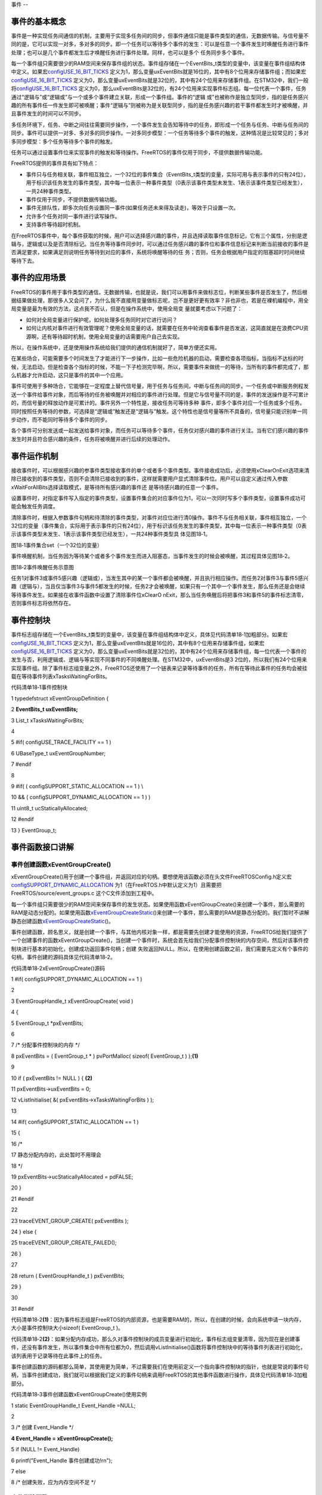 .. vim: syntax=rst

事件
--

事件的基本概念
~~~~~~~

事件是一种实现任务间通信的机制，主要用于实现多任务间的同步，但事件通信只能是事件类型的通信，无数据传输。与信号量不同的是，它可以实现一对多，多对多的同步。即一个任务可以等待多个事件的发生：可以是任意一个事件发生时唤醒任务进行事件处理；也可以是几个事件都发生后才唤醒任务进行事件处理。同样，也可以是多个
任务同步多个事件。

每一个事件组只需要很少的RAM空间来保存事件组的状态。事件组存储在一个EventBits_t类型的变量中，该变量在事件组结构体中定义。如果宏\ `configUSE_16_BIT_TICKS
<http://www.freertos.org/a00110.html#configUSE_16_BIT_TICKS>`__ 定义为1，那么变量uxEventBits就是16位的，其中有8个位用来存储事件组；而如果宏\ `configUSE_16_BIT_TICKS
<http://www.freertos.org/a00110.html#configUSE_16_BIT_TICKS>`__ 定义为0，那么变量uxEventBits就是32位的，其中有24个位用来存储事件组。在STM32中，我们一般将\ `configUSE_16_BIT_TICKS <http
://www.freertos.org/a00110.html#configUSE_16_BIT_TICKS>`__ 定义为0，那么uxEventBits是32位的，有24个位用来实现事件标志组。每一位代表一个事件，任务通过“逻辑与”或“逻辑或”与一个或多个事件建立关联，形成一个事件组。事件的“逻辑
或”也被称作是独立型同步，指的是任务感兴趣的所有事件任一件发生即可被唤醒；事件“逻辑与”则被称为是关联型同步，指的是任务感兴趣的若干事件都发生时才被唤醒，并且事件发生的时间可以不同步。

多任务环境下，任务、中断之间往往需要同步操作，一个事件发生会告知等待中的任务，即形成一个任务与任务、中断与任务间的同步。事件可以提供一对多、多对多的同步操作。一对多同步模型：一个任务等待多个事件的触发，这种情况是比较常见的；多对多同步模型：多个任务等待多个事件的触发。

任务可以通过设置事件位来实现事件的触发和等待操作。FreeRTOS的事件仅用于同步，不提供数据传输功能。

FreeRTOS提供的事件具有如下特点：

-  事件只与任务相关联，事件相互独立，一个32位的事件集合（EventBits_t类型的变量，实际可用与表示事件的只有24位），用于标识该任务发生的事件类型，其中每一位表示一种事件类型（0表示该事件类型未发生、1表示该事件类型已经发生），一共24种事件类型。

-  事件仅用于同步，不提供数据传输功能。

-  事件无排队性，即多次向任务设置同一事件(如果任务还未来得及读走)，等效于只设置一次。

-  允许多个任务对同一事件进行读写操作。

-  支持事件等待超时机制。

在FreeRTOS事件中，每个事件获取的时候，用户可以选择感兴趣的事件，并且选择读取事件信息标记，它有三个属性，分别是逻辑与，逻辑或以及是否清除标记。当任务等待事件同步时，可以通过任务感兴趣的事件位和事件信息标记来判断当前接收的事件是否满足要求，如果满足则说明任务等待到对应的事件，系统将唤醒等待的任
务；否则，任务会根据用户指定的阻塞超时时间继续等待下去。

事件的应用场景
~~~~~~~

FreeRTOS的事件用于事件类型的通信，无数据传输，也就是说，我们可以用事件来做标志位，判断某些事件是否发生了，然后根据结果做处理，那很多人又会问了，为什么我不直接用变量做标志呢，岂不是更好更有效率？非也非也，若是在裸机编程中，用全局变量是最为有效的方法，这点我不否认，但是在操作系统中，使用全局变
量就要考虑以下问题了：

-  如何对全局变量进行保护呢，如何处理多任务同时对它进行访问？

-  如何让内核对事件进行有效管理呢？使用全局变量的话，就需要在任务中轮询查看事件是否发送，这简直就是在浪费CPU资源啊，还有等待超时机制，使用全局变量的话需要用户自己去实现。

所以，在操作系统中，还是使用操作系统给我们提供的通信机制就好了，简单方便还实用。

在某些场合，可能需要多个时间发生了才能进行下一步操作，比如一些危险机器的启动，需要检查各项指标，当指标不达标的时候，无法启动，但是检查各个指标的时候，不能一下子检测完毕啊，所以，需要事件来做统一的等待，当所有的事件都完成了，那么机器才允许启动，这只是事件的其中一个应用。

事件可使用于多种场合，它能够在一定程度上替代信号量，用于任务与任务间，中断与任务间的同步。一个任务或中断服务例程发送一个事件给事件对象，而后等待的任务被唤醒并对相应的事件进行处理。但是它与信号量不同的是，事件的发送操作是不可累计的，而信号量的释放动作是可累计的。事件另外一个特性是，接收任务可等待多种
事件，即多个事件对应一个任务或多个任务。同时按照任务等待的参数，可选择是“逻辑或”触发还是“逻辑与”触发。这个特性也是信号量等所不具备的，信号量只能识别单一同步动作，而不能同时等待多个事件的同步。

各个事件可分别发送或一起发送给事件对象，而任务可以等待多个事件，任务仅对感兴趣的事件进行关注。当有它们感兴趣的事件发生时并且符合感兴趣的条件，任务将被唤醒并进行后续的处理动作。

事件运作机制
~~~~~~

接收事件时，可以根据感兴趣的参事件类型接收事件的单个或者多个事件类型。事件接收成功后，必须使用xClearOnExit选项来清除已接收到的事件类型，否则不会清除已接收到的事件，这样就需要用户显式清除事件位。用户可以自定义通过传入参数xWaitForAllBits选择读取模式，是等待所有感兴趣的事件还
是等待感兴趣的任意一个事件。

设置事件时，对指定事件写入指定的事件类型，设置事件集合的对应事件位为1，可以一次同时写多个事件类型，设置事件成功可能会触发任务调度。

清除事件时，根据入参数事件句柄和待清除的事件类型，对事件对应位进行清0操作。事件不与任务相关联，事件相互独立，一个32位的变量（事件集合，实际用于表示事件的只有24位），用于标识该任务发生的事件类型，其中每一位表示一种事件类型（0表示该事件类型未发生、1表示该事件类型已经发生），一共24种事件类型具
体见图18‑1。

|event002|

图18‑1事件集合set（一个32位的变量）

事件唤醒机制，当任务因为等待某个或者多个事件发生而进入阻塞态，当事件发生的时候会被唤醒，其过程具体见图18‑2。

|event003|

图18‑2事件唤醒任务示意图

任务1对事件3或事件5感兴趣（逻辑或），当发生其中的某一个事件都会被唤醒，并且执行相应操作。而任务2对事件3与事件5感兴趣（逻辑与），当且仅当事件3与事件5都发生的时候，任务2才会被唤醒，如果只有一个其中一个事件发生，那么任务还是会继续等待事件发生。如果接在收事件函数中设置了清除事件位xClearO
nExit，那么当任务唤醒后将把事件3和事件5的事件标志清零，否则事件标志将依然存在。

事件控制块
~~~~~

事件标志组存储在一个EventBits_t类型的变量中，该变量在事件组结构体中定义，具体见代码清单18‑1加粗部分。如果宏\ `configUSE_16_BIT_TICKS
<http://www.freertos.org/a00110.html#configUSE_16_BIT_TICKS>`__ 定义为1，那么变量uxEventBits就是16位的，其中有8个位用来存储事件组，如果宏\ `configUSE_16_BIT_TICKS <http://www.free
rtos.org/a00110.html#configUSE_16_BIT_TICKS>`__ 定义为0，那么变量uxEventBits就是32位的，其中有24个位用来存储事件组，每一位代表一个事件的发生与否，利用逻辑或、逻辑与等实现不同事件的不同唤醒处理。在STM32中，uxEventBits是3
2位的，所以我们有24个位用来实现事件组。除了事件标志组变量之外，FreeRTOS还使用了一个链表来记录等待事件的任务，所有在等待此事件的任务均会被挂载在等待事件列表xTasksWaitingForBits。

代码清单18‑1事件控制块

1 typedefstruct xEventGroupDefinition {

2 **EventBits_t uxEventBits;**

3 List_t xTasksWaitingForBits;

4

5 #if( configUSE_TRACE_FACILITY == 1 )

6 UBaseType_t uxEventGroupNumber;

7 #endif

8

9 #if( ( configSUPPORT_STATIC_ALLOCATION == 1 ) \\

10 && ( configSUPPORT_DYNAMIC_ALLOCATION == 1 ) )

11 uint8_t ucStaticallyAllocated;

12 #endif

13 } EventGroup_t;

事件函数接口讲解
~~~~~~~~

事件创建函数xEventGroupCreate()
^^^^^^^^^^^^^^^^^^^^^^^^^

xEventGroupCreate()用于创建一个事件组，并返回对应的句柄。要想使用该函数必须在头文件FreeRTOSConfig.h定义宏\ `configSUPPORT_DYNAMIC_ALLOCATION
<http://www.freertos.org/a00110.html#configSUPPORT_DYNAMIC_ALLOCATION>`__ 为1（在FreeRTOS.h中默认定义为1）且需要把FreeRTOS/source/event_groups.c 这个C文件添加到工程中。

每一个事件组只需要很少的RAM空间来保存事件的发生状态。如果使用函数xEventGroupCreate()来创建一个事件，那么需要的RAM是动态分配的。如果使用函数\ `xEventGroupCreateStatic
<http://www.freertos.org/xEventGroupCreateStatic.html>`__\ ()来创建一个事件，那么需要的RAM是静态分配的。我们暂时不讲解静态创建函数\ `xEventGroupCreateStatic
<http://www.freertos.org/xEventGroupCreateStatic.html>`__\ ()。

事件创建函数，顾名思义，就是创建一个事件，与其他内核对象一样，都是需要先创建才能使用的资源，FreeRTOS给我们提供了一个创建事件的函数xEventGroupCreate()，当创建一个事件时，系统会首先给我们分配事件控制块的内存空间，然后对该事件控制块进行基本的初始化，创建成功返回事件句柄；创建
失败返回NULL。所以，在使用创建函数之前，我们需要先定义有个事件的句柄，事件创建的源码具体见代码清单18‑2。

代码清单18‑2xEventGroupCreate()源码

1 #if( configSUPPORT_DYNAMIC_ALLOCATION == 1 )

2

3 EventGroupHandle_t xEventGroupCreate( void )

4 {

5 EventGroup_t \*pxEventBits;

6

7 /\* 分配事件控制块的内存 \*/

8 pxEventBits = ( EventGroup_t \* ) pvPortMalloc( sizeof( EventGroup_t ) );\ **(1)**

9

10 if ( pxEventBits != NULL ) { **(2)**

11 pxEventBits->uxEventBits = 0;

12 vListInitialise( &( pxEventBits->xTasksWaitingForBits ) );

13

14 #if( configSUPPORT_STATIC_ALLOCATION == 1 )

15 {

16 /\*

17 静态分配内存的，此处暂时不用理会

18 \*/

19 pxEventBits->ucStaticallyAllocated = pdFALSE;

20 }

21 #endif

22

23 traceEVENT_GROUP_CREATE( pxEventBits );

24 } else {

25 traceEVENT_GROUP_CREATE_FAILED();

26 }

27

28 return ( EventGroupHandle_t ) pxEventBits;

29 }

30

31 #endif

代码清单18‑2\ **(1)**\ ：因为事件标志组是FreeRTOS的内部资源，也是需要RAM的，所以，在创建的时候，会向系统申请一块内存，大小是事件控制块大小sizeof( EventGroup_t )。

代码清单18‑2\ **(2)**\
：如果分配内存成功，那么久对事件控制块的成员变量进行初始化，事件标志组变量清零，因为现在是创建事件，还没有事件发生，所以事件集合中所有位都为0，然后调用vListInitialise()函数将事件控制块中的等待事件列表进行初始化，该列表用于记录等待在此事件上的任务。

事件创建函数的源码都那么简单，其使用更为简单，不过需要我们在使用前定义一个指向事件控制块的指针，也就是常说的事件句柄，当事件创建成功，我们就可以根据我们定义的事件句柄来调用FreeRTOS的其他事件函数进行操作，具体见代码清单18‑3加粗部分。

代码清单18‑3事件创建函数xEventGroupCreate()使用实例

1 static EventGroupHandle_t Event_Handle =NULL;

2

3 /\* 创建 Event_Handle \*/

**4 Event_Handle = xEventGroupCreate();**

5 if (NULL != Event_Handle)

6 printf("Event_Handle 事件创建成功!\r\n");

7 else

8 /\* 创建失败，应为内存空间不足 \*/

事件删除函数vEventGroupDelete()
^^^^^^^^^^^^^^^^^^^^^^^^^

在很多场合，某些事件只用一次的，就好比在事件应用场景说的危险机器的启动，假如各项指标都达到了，并且机器启动成功了，那这个事件之后可能就没用了，那就可以进行销毁了。想要删除事件怎么办？FreeRTOS给我们提供了一个删除事件的函数——vEventGroupDelete()，使用它就能将事件进行删除了。
当系统不再使用事件对象时，可以通过删除事件对象控制块来释放系统资源，具体见代码清单18‑4。

代码清单18‑4vEventGroupDelete()源码

1 /*-----------------------------------------------------------*/

2 void vEventGroupDelete( EventGroupHandle_t xEventGroup )

3 {

4 EventGroup_t \*pxEventBits = ( EventGroup_t \* ) xEventGroup;

5 const List_t \*pxTasksWaitingForBits = &( pxEventBits->xTasksWaitingForBits );

6

7 vTaskSuspendAll(); **(1)**

8 {

9 traceEVENT_GROUP_DELETE( xEventGroup );

10 while(listCURRENT_LIST_LENGTH( pxTasksWaitingForBits )>(UBaseType_t )0)\ **(2)**

11 {

12 /\* 如果有任务阻塞在这个事件上，那么就要把事件从等待事件列表中移除 \*/

13 configASSERT( pxTasksWaitingForBits->xListEnd.pxNext

14 != ( ListItem_t \* ) &( pxTasksWaitingForBits->xListEnd ) );

15

16 ( void ) xTaskRemoveFromUnorderedEventList(

17 pxTasksWaitingForBits->xListEnd.pxNext,

18 eventUNBLOCKED_DUE_TO_BIT_SET ); **(3)**

19 }

20 #if( ( configSUPPORT_DYNAMIC_ALLOCATION == 1 ) \\

21 && ( configSUPPORT_STATIC_ALLOCATION == 0 ) )

22 {

23 /\* 释放事件的内存*/

24 vPortFree( pxEventBits ); **(4)**

25 }

26

27 /\* 已删除静态创建释放内存部分代码 \*/

28

29 #endif

30 }

31 ( void ) xTaskResumeAll(); **(5)**

32 }

33 /*-----------------------------------------------------------*/

代码清单18‑4\ **(1)**\ ：挂起调度器，因为接下来的操作不知道需要多长的时间，并且在删除的时候，不希望其他任务来操作这个事件标志组，所以暂时把调度器挂起，让当前任务占有CPU。

代码清单18‑4\ **(2)**\ ：当有任务被阻塞在事件等待列表中的时候，我们就要把任务恢复过来，否则删除了事件的话，就无法对事件进行读写操作，那这些任务可能永远等不到事件（因为任务有可能是一直在等待事件发生的），使用while循环保证所有的任务都会被恢复。

代码清单18‑4\ **(3)**\ ：调用xTaskRemoveFromUnorderedEventList()函数将任务从等待事件列表中移除，然后添加到就绪列表中，参与任务调度，当然，因为挂起了调度器，所以在这段时间里，即使是优先级更高的任务被添加到就绪列表，系统也不会进行任务调度，所以也就不会
影响当前任务删除事件的操作，这也是为什么需要挂起调度器的原因。但是，使用事件删除函数vEventGroupDelete()的时候需要注意，尽量在没有任务阻塞在这个事件的时候进行删除，否则任务无法等到正确的事件，因为删除之后，所有被恢复的任务都只能获得事件的值为0。

代码清单18‑4\ **(4)**\ ：释放事件的内存，因为在创建事件的时候申请了内存的，在不使用事件的时候就把内核还给系统。

代码清单18‑4\ **(5)**\ ：恢复调度器，之前的操作是恢复了任务，现在恢复调度器，那么处于就绪态的最高优先级任务将被运行。

vEventGroupDelete()用于删除由函数\ `xEventGroupCreate() <http://www.freertos.org/xEventGroupCreate.html>`__\
创建的事件组，只有被创建成功的事件才能被删除，但是需要注意的是该函数不允许在中断里面使用。当事件组被删除之后，阻塞在该事件组上的任务都会被解锁，并向等待事件的任务返回事件组的值为0，其使用是非常简单的，具体见代码清单18‑5加粗部分。

代码清单18‑5vEventGroupDelete函数使用实例

1 static EventGroupHandle_t Event_Handle =NULL;

2

3 /\* 创建 Event_Handle \*/

4 Event_Handle = xEventGroupCreate();

5 if (NULL != Event_Handle)

6 {

7 printf("Event_Handle 事件创建成功!\r\n");

8

**9 /\* 创建成功，可以删除 \*/**

**10 xEventGroupCreate(Event_Handle);**

11 } else

12 /\* 创建失败，应为内存空间不足 \*/

事件组置位函数xEventGroupSetBits()（任务）
^^^^^^^^^^^^^^^^^^^^^^^^^^^^^^^

xEventGroupSetBits()用于置位事件组中指定的位，当位被置位之后，阻塞在该位上的任务将会被解锁。使用该函数接口时，通过参数指定的事件标志来设定事件的标志位，然后遍历等待在事件对象上的事件等待列表，判断是否有任务的事件激活要求与当前事件对象标志值匹配，如果有，则唤醒该任务。简单来说，就
是设置我们自己定义的事件标志位为1，并且看看有没有任务在等待这个事件，有的话就唤醒它。

注意的是该函数不允许在中断中使用，xEventGroupSetBits()的具体说明见表18‑1，源码具体见代码清单18‑6。

表18‑1xEventGroupSetBits()函数说明

.. list-table::
   :widths: 33 33 33
   :header-rows: 0


   * - **函数原型** | Ev
     - ntBits_t              | xEventGroupSetBits( EventGroupHandle_t xEventGroup,  const EventBits_t uxBitsToSet );
     - |

   * - **功能**     |
     - 位事件组中指定的位。   |
     - |

   * - **参数**     |
     - EventGroup              |
     - 件句柄。               |

   * -
     - uxBitsToSet
     - 指定事件中的事           | 件标志位。如设置uxBitsTo | Set为0x08则只置位位3，如 | 果设置uxBitsToSet为0x09  | 则位3和位0都需要被置位。 |

   * - **返回值**   | 返
     - 调用xEventGroupSe    | tBits() 时事件组中的值。 |
     - |


代码清单18‑6 xEventGroupSetBits()源码

1 /*-----------------------------------------------------------*/

2 EventBits_t xEventGroupSetBits( EventGroupHandle_t xEventGroup,

3 const EventBits_t uxBitsToSet )

4 {

5 ListItem_t \*pxListItem, \*pxNext;

6 ListItem_t const \*pxListEnd;

7 List_t \*pxList;

8 EventBits_t uxBitsToClear = 0, uxBitsWaitedFor, uxControlBits;

9 EventGroup_t \*pxEventBits = ( EventGroup_t \* ) xEventGroup;

10 BaseType_t xMatchFound = pdFALSE;

11

12 /\* 断言，判断事件是否有效 \*/

13 configASSERT( xEventGroup );

14 /\* 断言，判断要设置的事件标志位是否有效 \*/

15 configASSERT((uxBitsToSet&eventEVENT_BITS_CONTROL_BYTES ) == 0 );\ **(1)**

16

17 pxList = &( pxEventBits->xTasksWaitingForBits );

18 pxListEnd = listGET_END_MARKER( pxList );

19

20 vTaskSuspendAll(); **(2)**

21 {

22 traceEVENT_GROUP_SET_BITS( xEventGroup, uxBitsToSet );

23

24 pxListItem = listGET_HEAD_ENTRY( pxList );

25

26 /\* 设置事件标志位.
\*/

27 pxEventBits->uxEventBits \|= uxBitsToSet; **(3)**

28

29 /\* 设置这个事件标志位可能是某个任务在等待的事件

30 就遍历等待事件列表中的任务 \*/

31 while ( pxListItem != pxListEnd ) { **(4)**

32 pxNext = listGET_NEXT( pxListItem );

33 uxBitsWaitedFor = listGET_LIST_ITEM_VALUE( pxListItem );

34 xMatchFound = pdFALSE;

35

36 /\* 获取要等待事件的标记信息，是逻辑与还是逻辑或 \*/

37 uxControlBits = uxBitsWaitedFor & eventEVENT_BITS_CONTROL_BYTES;\ **(5)**

38 uxBitsWaitedFor &= ~eventEVENT_BITS_CONTROL_BYTES; **(6)**

39

40 /\* 如果只需要有一个事件标志位满足即可 \*/

41 if ((uxControlBits & eventWAIT_FOR_ALL_BITS ) == ( EventBits_t )0) {**(7)**

42 /\* 判断要等待的事件是否发生了 \*/

43 if ( ( uxBitsWaitedFor & pxEventBits->uxEventBits )

44 != ( EventBits_t ) 0 ) {

45 xMatchFound = pdTRUE; **(8)**

46 } else {

47 mtCOVERAGE_TEST_MARKER();

48 }

49 }

50 /\* 否则就要所有事件都发生的时候才能解除阻塞 \*/

51 else if ( ( uxBitsWaitedFor & pxEventBits->uxEventBits )

52 == uxBitsWaitedFor ) { **(9)**

53 /\* 所有事件都发生了 \*/

54 xMatchFound = pdTRUE;

55 } else { **(10)**

56 /\* Need all bits to be set, but not all the bits were set.
\*/

57 }

58

59 if ( xMatchFound != pdFALSE ) { **(11)**

60 /\* 找到了，然后看下是否需要清除标志位

61 如果需要，就记录下需要清除的标志位，等遍历完队列之后统一处理 \*/

62 if ( ( uxControlBits & eventCLEAR_EVENTS_ON_EXIT_BIT )

63 != ( EventBits_t ) 0 ) {

64 uxBitsToClear \|= uxBitsWaitedFor; **(12)**

65 } else {

66 mtCOVERAGE_TEST_MARKER();

67 }

68

69 /\* 将满足事件条件的任务从等待列表中移除，并且添加到就绪列表中 \*/

70 ( void ) xTaskRemoveFromUnorderedEventList( pxListItem,

71 pxEventBits->uxEventBits \| eventUNBLOCKED_DUE_TO_BIT_SET );\ **(13)**

72 }

73

74 /\* 循环遍历事件等待列表，可能不止一个任务在等待这个事件 \*/

75 pxListItem = pxNext; **(14)**

76 }

77

78 /\* 遍历完毕，清除事件标志位 \*/

79 pxEventBits->uxEventBits &= ~uxBitsToClear; **(15)**

80 }

81 ( void ) xTaskResumeAll(); **(16)**

82

83 return pxEventBits->uxEventBits; **(17)**

84 }

85 /*-----------------------------------------------------------*/

代码清单18‑6\ **(1)**\ ：断言，判断要设置的事件标志位是否有效，因为一个32位的事件标志组变量只有24位是用于设置事件的，而16位的事件标志组变量只有8位用于设置事件，高8位不允许设置事件，有其他用途，具体见代码清单18‑7

代码清单18‑7事件标志组高8位的用途

1 #if configUSE_16_BIT_TICKS == 1

2 #define eventCLEAR_EVENTS_ON_EXIT_BIT 0x0100U

3 #define eventUNBLOCKED_DUE_TO_BIT_SET 0x0200U

4 #define eventWAIT_FOR_ALL_BITS 0x0400U

5 #define eventEVENT_BITS_CONTROL_BYTES 0xff00U

6 #else

7 #define eventCLEAR_EVENTS_ON_EXIT_BIT 0x01000000UL

8 #define eventUNBLOCKED_DUE_TO_BIT_SET 0x02000000UL

9 #define eventWAIT_FOR_ALL_BITS 0x04000000UL

10 #define eventEVENT_BITS_CONTROL_BYTES 0xff000000UL

11 #endif

代码清单18‑6\ **(2)**\ ：挂起调度器，因为接下来的操作不知道需要多长的时间，因为需要遍历等待事件列表，并且有可能不止一个任务在等待事件，所以在满足任务等待的事件时候，任务允许被恢复，但是不允许运行，只有遍历完成的时候，任务才能被系统调度，在遍历期间，系统也不希望其他任务来操作这个事件标
志组，所以暂时把调度器挂起，让当前任务占有CPU。

代码清单18‑6\ **(3)**\ ：根据用户指定的uxBitsToSet设置事件标志位。

代码清单18‑6\ **(4)**\ ：设置这个事件标志位可能是某个任务在等待的事件，就需要遍历等待事件列表中的任务，看看这个事件是否与任务等待的事件匹配。

代码清单18‑6\ **(5)**\ ：获取要等待事件的标记信息，是逻辑与还是逻辑或。

代码清单18‑6\ **(6)**\ ：再获取任务的等待事件是什么。

代码清单18‑6\ **(7)**\ ：如果只需要有任意一个事件标志位满足唤醒任务（也是我们常说的“逻辑或”），那么还需要看看是否有这个事件发生了。

代码清单18‑6\ **(8)**\ ：判断要等待的事件是否发生了，发生了就需要把任务恢复，在这里记录一下要恢复的任务。

代码清单18‑6\ **(9)**\ ：如果任务等待的事件都要发生的时候（也是我们常说的“逻辑与”），就需要就要所有判断事件标志组中的事件是否都发生，如果是的话任务才能从阻塞中恢复，同样也需要标记一下要恢复的任务。

代码清单18‑6\ **(10)**\ ：这里是FreeRTOS暂时不用的，暂时不用理会。

代码清单18‑6\ **(11)**\ ：找到能恢复的任务，然后看下是否需要清除标志位，如果需要，就记录下需要清除的标志位，等遍历完队列之后统一处理，注意了，在一找到的时候不能清除，因为后面有可能一样有任务等着这个事件，只能在遍历任务完成之后才能清除事件标志位。

代码清单18‑6\ **(12)**\ ：运用或运算，标记一下要清除的事件标志位是哪些。

代码清单18‑6\ **(13)**\ ：将满足事件条件的任务从等待列表中移除，并且添加到就绪列表中。

代码清单18‑6\ **(14)**\ ：循环遍历事件等待列表，可能不止一个任务在等待这个事件。

代码清单18‑6\ **(15)**\ ：遍历完毕，清除事件标志位。

代码清单18‑6\ **(16)**\ ：恢复调度器，之前的操作是恢复了任务，现在恢复调度器，那么处于就绪态的最高优先级任务将被运行。

代码清单18‑6\ **(17)**\ ：返回用户设置的事件标志位值。

xEventGroupSetBits()的运用很简单，举个例子，比如我们要记录一个事件的发生，这个事件在事件组的位置是bit0，当它还未发生的时候，那么事件组bit0的值也是0，当它发生的时候，我们往事件集合bit0中写入这个事件，也就是0x01，那这就表示事件已经发生了，为了便于理解，一般操作我们
都是用宏定义来实现#define EVENT (0x01 << x)，“<< x”表示写入事件集合的bit x ，在使用该函数之前必须先创建事件，具体见代码清单18‑8加粗部分。

代码清单18‑8xEventGroupSetBits()函数使用实例

**1 #define KEY1_EVENT (0x01 << 0)//设置事件掩码的位0**

**2 #define KEY2_EVENT (0x01 << 1)//设置事件掩码的位1**

3

4 static EventGroupHandle_t Event_Handle =NULL;

5

**6 /\* 创建 Event_Handle \*/**

**7 Event_Handle = xEventGroupCreate();**

8 if (NULL != Event_Handle)

9 printf("Event_Handle 事件创建成功!\r\n");

10

11 static void KEY_Task(void\* parameter)

12 {

13 /\* 任务都是一个无限循环，不能返回 \*/

14 while (1) {

15 //如果KEY1被按下

16 if ( Key_Scan(KEY1_GPIO_PORT,KEY1_GPIO_PIN) == KEY_ON ) {

17 printf ( "KEY1被按下\n" );

18 /\* 触发一个事件1 \*/

**19 xEventGroupSetBits(Event_Handle,KEY1_EVENT);**

20 }

21

22 //如果KEY2被按下

23 if ( Key_Scan(KEY2_GPIO_PORT,KEY2_GPIO_PIN) == KEY_ON ) {

24 printf ( "KEY2被按下\n" );

25 /\* 触发一个事件2 \*/

**26 xEventGroupSetBits(Event_Handle,KEY2_EVENT);**

27 }

28 vTaskDelay(20); //每20ms扫描一次

29 }

30 }

事件组置位函数xEventGroupSetBitsFromISR()（中断）
^^^^^^^^^^^^^^^^^^^^^^^^^^^^^^^^^^^^^^

xEventGroupSetBitsFromISR()是xEventGroupSetBits()的中断版本，用于置位事件组中指定的位。置位事件组中的标志位是一个不确定的操作，因为阻塞在事件组的标志位上的任务的个数是不确定的。FreeRTOS是不允许不确定的操作在中断和临界段中发生的，所以xEvent
GroupSetBitsFromISR()给FreeRTOS的守护任务发送一个消息，让置位事件组的操作在守护任务里面完成，守护任务是基于调度锁而非临界段的机制来实现的。

需要注意的地方：正如上文提到的那样，在中断中事件标志的置位是在守护任务（也叫软件定时器服务任务）中完成的。因此FreeRTOS的守护任务与其他任务一样，都是系统调度器根据其优先级进行任务调度的，但守护任务的优先级必须比任何任务的优先级都要高，保证在需要的时候能立即切换任务从而达到快速处理的目的，因为
这是在中断中让事件标志位置位，其优先级由FreeRTOSConfig.h中的宏\ `configTIMER_TASK_PRIORITY <http://www.freertos.org/Configuring-a-real-time-RTOS-application-to-use-software-
timers.html>`__ 来定义。

其实xEventGroupSetBitsFromISR()函数真正调用的也是xEventGroupSetBits()函数，只不过是在守护任务中进行调用的，所以它实际上执行的上下文环境依旧是在任务中。

要想使用该函数，必须把configUSE_TIMERS 和 INCLUDE_xTimerPendFunctionCall 这些宏在FreeRTOSConfig.h中都定义为1，并且把FreeRTOS/source/event_groups.c 这个C文件添加到工程中编译。

xEventGroupSetBitsFromISR()函数的具体说明见表18‑2，其使用实例见代码清单18‑9加粗部分。

表18‑2xEventGroupSetBitsFromISR()函数说明

.. list-table::
   :widths: 33 33 33
   :header-rows: 0


   * - **函数原型** | Ba
     - eType_t               | xEventGroupSetBitsFr omISR(EventGroupHandle_t xEventGroup,  const EventBits_t uxBitsToSet,  BaseType_t \*pxH
       igherPriorityTaskWoken);
     - |

   * - **功能**     |
     - 位事件组中指定         | 的位，在中断函数中使用。 |
     - |

   * - **参数**     |
     - EventGroup              |
     - 件句柄。               |

   * -
     - uxBitsToSet
     - 指定事件组中的哪些位     | 需要置位。如设置uxBitsTo | Set为0x08则只置位位3，如 | 果设置uxBitsToSet为0x09  | 则位3和位0都需要被置位。 |

   * -
     - p xHigherPriorityTaskWoken
     - pxHigherPriorityTaskW oken在使用之前必须初始化 | 成pdFALSE。调用xEventGro | upSetBitsFromISR()会给守 | 护任务发送一个消息，如果 | 守护任务的优先级高于当前 | 被中断的任务的优先级的话 | （一般情况下都需要将守护 |
       任务的优先级设置为所有任 | 务中最高优先级），pxHig  | herPriorityTaskWoken会被 | 置为pdTRUE，然后在中断退 | 出前执行一次上下文切换。 |

   * - **返回值**   | 消
     - 成功发送给守护任     | 务之后则返回pdTRUE，否则 | 返回pdFAIL。如果定时器服 | 务队列满了将返回pdFAIL。 |
     - |
           |
           |
           |


代码清单18‑9xEventGroupSetBitsFromISR()函数使用实例

1 #define BIT_0 ( 1 << 0 )

2 #define BIT_4 ( 1 << 4 )

3

4 /\* 假定事件组已经被创建 \*/

5 EventGroupHandle_t xEventGroup;

6

7 /\* 中断ISR \*/

8 void anInterruptHandler( void )

9 {

10 BaseType_t xHigherPriorityTaskWoken, xResult;

11

**12 /\* xHigherPriorityTaskWoken在使用之前必须先初始化为pdFALSE \*/**

**13 xHigherPriorityTaskWoken = pdFALSE;**

**14**

**15 /\* 置位事件组xEventGroup的的Bit0 和Bit4 \*/**

**16 xResult = xEventGroupSetBitsFromISR(**

**17 xEventGroup,**

**18 BIT_0 \| BIT_4,**

**19 &xHigherPriorityTaskWoken );**

20

21 /\* 信息是否发送成功 \*/

22 if ( xResult != pdFAIL ) {

23 /\* 如果xHigherPriorityTaskWoken 的值为 pdTRUE

24 则进行一次上下文切换*/

**25 portYIELD_FROM_ISR( xHigherPriorityTaskWoken );**

26 }

27 }

等待事件函数xEventGroupWaitBits()
^^^^^^^^^^^^^^^^^^^^^^^^^^^

既然标记了事件的发生，那么我怎么知道他到底有没有发生，这也是需要一个函数来获取事件是否已经发生，FreeRTOS提供了一个等待指定事件的函数——xEventGroupWaitBits()，通过这个函数，任务可以知道事件标志组中的哪些位，有什么事件发生了，然后通过“逻辑与”、“逻辑或”等操作对感兴趣的
事件进行获取，并且这个函数实现了等待超时机制，当且仅当任务等待的事件发生时，任务才能获取到事件信息。在这段时间中，如果事件一直没发生，该任务将保持阻塞状态以等待事件发生。当其他任务或中断服务程序往其等待的事件设置对应的标志位，该任务将自动由阻塞态转为就绪态。当任务等待的时间超过了指定的阻塞时间，即使
事件还未发生，任务也会自动从阻塞态转移为就绪态。这样子很有效的体现了操作系统的实时性，如果事件正确获取（等待到）则返回对应的事件标志位，由用户判断再做处理，因为在事件超时的时候也会返回一个不能确定的事件值，所以需要判断任务所等待的事件是否真的发生。

EventGroupWaitBits()用于获取事件组中的一个或多个事件发生标志，当要读取的事件标志位没有被置位时任务将进入阻塞等待状态。要想使用该函数必须把FreeRTOS/source/event_groups.c 这个C文件添加到工程中。xEventGroupWaitBits()的具体说明见表
18‑3，源码具体见代码清单18‑10。

表18‑3xEventGroupWaitBits()函数说明

.. list-table::
   :widths: 33 33 33
   :header-rows: 0


   * - **函数原型** | Ev
     - ntBits_t              | x EventGroupWaitBits(const EventGroupHandle_t xEventGroup,  const EventBits_t uxBitsToWaitFor,  const BaseType_t xClearOnExit,
       const BaseType_t xWaitForAllBits,  TickType_t xTicksToWait );
     - |

   * - **功能**     |
     - | 于获取任务感兴趣的事件。 |
     - |

   * - **参数**     |
     - EventGroup              |
     - 件句柄。               |

   * -
     - uxBitsToWaitFor
     - 一个按位或的值，         | 指定需要等待事件组中的哪 | 些位置1。如果需要等待bit | 0 and/or bit 2那么ux                  | BitsToWaitFor配置为0x05( | 0101b)。如果需要等待bits | 0 and/or bit 1
       and/or bit 2那么uxBitsToWa          | itFor配置为0x07(0111b)。 |

   * -
     - xClearOnExit
     - pdTRUE：当xEv            | entGroupWaitBits()等待到 | 满足任务唤醒的事件时，系 | 统将清除由形参uxBitsToW  | aitFor指定的事件标志位。 |

       pdFALSE：                | 不会清除由形参uxBitsToW  | aitFor指定的事件标志位。 |

   * -
     - xWaitForAllBits
     - pdTRUE：当形参uxBitsToW  | aitFor指定的位都置位的时 | 候，xEventGroupWaitBits  | ()才满足任务唤醒的条件， | 这也是“逻辑与”等待事件， | 并且在没有超时的情况下返 | 回对应的事件标志位的值。 |

       pdFALSE：当形参uxBitsT   | oWaitFor指定的位有其中任 | 意一个置位的时候，这也是 | 常说的“逻辑或”等待事件， | 在没有超时的情况下函数返 | 回对应的事件标志位的值。 |

   * -
     - xTicksToWait
     - 最大超时                 | 时间，单位为系统节拍周期 | ，常量portTICK_PERIOD_MS | 用于辅助把时间转换成MS。 |

   * - **返回值**   | 返
     - | 回事件中的哪些事件标志位 | 被置位，返回值很可能并不 | 是用户指定的事件位，需要 | 对返回值进行判断再处理。 |
     - |


代码清单18‑10xEventGroupWaitBits()源码

1 /*-----------------------------------------------------------*/

2 EventBits_t xEventGroupWaitBits( EventGroupHandle_t xEventGroup,

3 const EventBits_t uxBitsToWaitFor,

4 const BaseType_t xClearOnExit,

5 const BaseType_t xWaitForAllBits,

6 TickType_t xTicksToWait )

7 {

8 EventGroup_t \*pxEventBits = ( EventGroup_t \* ) xEventGroup;

9 EventBits_t uxReturn, uxControlBits = 0;

10 BaseType_t xWaitConditionMet, xAlreadyYielded;

11 BaseType_t xTimeoutOccurred = pdFALSE;

12

13 /\* 断言 \*/

14 configASSERT( xEventGroup );

15 configASSERT( ( uxBitsToWaitFor & eventEVENT_BITS_CONTROL_BYTES ) == 0 );

16 configASSERT( uxBitsToWaitFor != 0 );

17 #if ( ( INCLUDE_xTaskGetSchedulerState == 1 ) \|\| ( configUSE_TIMERS == 1 ) )

18 {

19 configASSERT( !( ( xTaskGetSchedulerState()

20 == taskSCHEDULER_SUSPENDED ) && ( xTicksToWait != 0 ) ) );

21 }

22 #endif

23

24 vTaskSuspendAll(); **(1)**

25 {

26 const EventBits_t uxCurrentEventBits = pxEventBits->uxEventBits;

27

28 /\* 先看下当前事件中的标志位是否已经满足条件了 \*/

29 xWaitConditionMet = prvTestWaitCondition( uxCurrentEventBits,

30 uxBitsToWaitFor,

31 xWaitForAllBits ); **(2)**

32

33 if ( xWaitConditionMet != pdFALSE ) { **(3)**

34 /\* 满足条件了，就可以直接返回了，注意这里返回的是的当前事件的所有标志位 \*/

35 uxReturn = uxCurrentEventBits;

36 xTicksToWait = ( TickType_t ) 0;

37

38 /\* 看看在退出的时候是否需要清除对应的事件标志位 \*/

39 if ( xClearOnExit != pdFALSE ) { **(4)**

40 pxEventBits->uxEventBits &= ~uxBitsToWaitFor;

41 } else {

42 mtCOVERAGE_TEST_MARKER();

43 }

44 }

45 /\* 不满足条件，并且不等待 \*/

46 else if ( xTicksToWait == ( TickType_t ) 0 ) { **(5)**

47 /\* 同样也是返回当前事件的所有标志位 \*/

48 uxReturn = uxCurrentEventBits;

49 }

50 /\* 用户指定超时时间了，那就进入等待状态 \*/

51 else { **(6)**

52 /\* 保存一下当前任务的信息标记，以便在恢复任务的时候对事件进行相应的操作 \*/

53 if ( xClearOnExit != pdFALSE ) {

54 uxControlBits \|= eventCLEAR_EVENTS_ON_EXIT_BIT;

55 } else {

56 mtCOVERAGE_TEST_MARKER();

57 }

58

59 if ( xWaitForAllBits != pdFALSE ) {

60 uxControlBits \|= eventWAIT_FOR_ALL_BITS;

61 } else {

62 mtCOVERAGE_TEST_MARKER();

63 }

64

65 /\* 当前任务进入事件等待列表中，任务将被阻塞指定时间xTicksToWait \*/

66 vTaskPlaceOnUnorderedEventList(

67 &( pxEventBits->xTasksWaitingForBits ),

68 ( uxBitsToWaitFor \| uxControlBits ),

69 xTicksToWait ); **(7)**

70

71 uxReturn = 0;

72

73 traceEVENT_GROUP_WAIT_BITS_BLOCK( xEventGroup,

74 uxBitsToWaitFor );

75 }

76 }

77 xAlreadyYielded = xTaskResumeAll(); **(8)**

78

79 if ( xTicksToWait != ( TickType_t ) 0 ) {

80 if ( xAlreadyYielded == pdFALSE ) {

81 /\* 进行一次任务切换 \*/

82 portYIELD_WITHIN_API(); **(9)**

83 } else {

84 mtCOVERAGE_TEST_MARKER();

85 }

86

87 /\* 进入到这里说明当前的任务已经被重新调度了 \*/

88

89 uxReturn = uxTaskResetEventItemValue(); **(10)**

90

91 if ( ( uxReturn & eventUNBLOCKED_DUE_TO_BIT_SET )

92 == ( EventBits_t ) 0 ) { **(11)**

93 taskENTER_CRITICAL();

94 {

95 /\* 超时返回时，直接返回当前事件的所有标志位 \*/

96 uxReturn = pxEventBits->uxEventBits;

97

98 /\* 再判断一次是否发生了事件 \*/

99 if ( prvTestWaitCondition(uxReturn, **(12)**

100 uxBitsToWaitFor,

101 xWaitForAllBits )!= pdFALSE) {

102 /\* 如果发生了，那就清除事件标志位并且返回 \*/

103 if ( xClearOnExit != pdFALSE ) {

104 pxEventBits->uxEventBits &= ~uxBitsToWaitFor;\ **(13)**

105 } else {

106 mtCOVERAGE_TEST_MARKER();

107 }

108 } else {

109 mtCOVERAGE_TEST_MARKER();

110 }

111 }

112 taskEXIT_CRITICAL();

113

114 xTimeoutOccurred = pdFALSE;

115 } else {

116

117 }

118

119 /\* 返回事件所有标志位 \*/

120 uxReturn &= ~eventEVENT_BITS_CONTROL_BYTES; **(14)**

121 }

122 traceEVENT_GROUP_WAIT_BITS_END( xEventGroup,

123 uxBitsToWaitFor,

124 xTimeoutOccurred );

125

126 return uxReturn;

127 }

128 /*-----------------------------------------------------------*/

代码清单18‑10\ **(1)**\ ：挂起调度器。

代码清单18‑10\ **(2)**\ ：先看下当前事件中的标志位是否已经满足条件了任务等待的事件， prvTestWaitCondition()函数其实就是判断一下用户等待的事件是否与当前事件标志位一致。

代码清单18‑10\ **(3)**\ ：满足条件了，就可以直接返回了，注意这里返回的是的当前事件的所有标志位，所以这是一个不确定的值，需要用户自己判断一下是否满足要求。然后把用户指定的等待超时时间xTicksToWait也重置为0，这样子等下就能直接退出函数返回了。

代码清单18‑10\ **(4)**\ ：看看在退出的时候是否需要清除对应的事件标志位，如果xClearOnExit为pdTRUE则需要清除事件标志位，如果为pdFALSE就不需要清除。

代码清单18‑10\ **(5)**\ ：当前事件中不满足任务等待的事件，并且用户指定不进行等待，那么可以直接退出，同样也会返回当前事件的所有标志位，所以在使用xEventGroupWaitBits()函数的时候需要对返回值做判断，保证等待到的事件是任务需要的事件。

代码清单18‑10\ **(6)**\ ：而如果用户指定超时时间了，并且当前事件不满足任务的需求，那任务就进入等待状态以等待事件的发生。

代码清单18‑10\ **(7)**\ ：将当前任务添加到事件等待列表中，任务将被阻塞指定时间xTicksToWait，并且这个列表项的值是用于保存任务等待事件需求的信息标记，以便在事件标志位置位的时候对等待事件的任务进行相应的操作。

代码清单18‑10\ **(8)**\ ：恢复调度器。

代码清单18‑10\ **(9)**\ ：在恢复调度器的时候，如果有更高优先级的任务恢复了，那么就进行一次任务的切换。

代码清单18‑10\ **(10)**\ ：程序能进入到这里说明当前的任务已经被重新调度了，调用uxTaskResetEventItemValue()返回并重置xEventListItem的值，因为之前事件列表项的值被保存起来了，现在取出来看看是不是有事件发生。

代码清单18‑10\ **(11)**\ ：如果仅仅是超时返回，那系统就会直接返回当前事件的所有标志位。

代码清单18‑10\ **(12)**\ ：再判断一次是否发生了事件。

代码清单18‑10\ **(13)**\ ：如果发生了，那就清除事件标志位并且返回。

代码清单18‑10\ **(14)**\ ：否则就返回事件所有标志位，然后退出。

下面简单分析处理过程：当用户调用这个函数接口时，系统首先根据用户指定参数和接收选项来判断它要等待的事件是否发生，如果已经发生，则根据参数xClearOnExit来决定是否清除事件的相应标志位，并且返回事件标志位的值，但是这个值并不是一个稳定的值，所以在等待到对应事件的时候，还需我们判断事件是否与任务
需要的一致；如果事件没有发生，则把任务添加到事件等待列表中，把任务感兴趣的事件标志值和等待选项填用列表项的值来表示，直到事件发生或等待时间超时，事件等待函数xEventGroupWaitBits()具体用法见代码清单18‑11加粗部分。

代码清单18‑11xEventGroupWaitBits()使用实例

1 static void LED_Task(void\* parameter)

2 {

3 EventBits_t r_event; /\* 定义一个事件接收变量 \*/

4 /\* 任务都是一个无限循环，不能返回 \*/

5 while (1) {

6 /\*

7 \* 等待接收事件标志

8 \*

9 \* 如果xClearOnExit设置为pdTRUE，那么在xEventGroupWaitBits()返回之前，

10 \* 如果满足等待条件（如果函数返回的原因不是超时），那么在事件组中设置

11 \* 的uxBitsToWaitFor中的任何位都将被清除。

12 \* 如果xClearOnExit设置为pdFALSE，

13 \* 则在调用xEventGroupWaitBits()时，不会更改事件组中设置的位。

14 \*

15 \* xWaitForAllBits如果xWaitForAllBits设置为pdTRUE，则当uxBitsToWaitFor中

16 \* 的所有位都设置或指定的块时间到期时，xEventGroupWaitBits()才返回。

17 \* 如果xWaitForAllBits设置为pdFALSE，则当设置uxBitsToWaitFor中设置的任何

18 \* 一个位置1 或指定的块时间到期时，xEventGroupWaitBits()都会返回。

19 \* 阻塞时间由xTicksToWait参数指定。

20 \/

**21 r_event = xEventGroupWaitBits(Event_Handle, /\* 事件对象句柄 \*/**

**22 KEY1_EVENT|KEY2_EVENT,/\* 接收任务感兴趣的事件 \*/**

**23 pdTRUE, /\* 退出时清除事件位 \*/**

**24 pdTRUE, /\* 满足感兴趣的所有事件 \*/**

**25 portMAX_DELAY);/\* 指定超时事件,一直等 \*/**

**26**

**27 if ((r_event & (KEY1_EVENT|KEY2_EVENT)) == (KEY1_EVENT|KEY2_EVENT)) {**

**28 /\* 如果接收完成并且正确 \*/**

29 printf ( "KEY1与KEY2都按下\n");

30 LED1_TOGGLE; //LED1 反转

31 } else

32 printf ( "事件错误！\n");

33 }

34 }

xEventGroupClearBits()与xEventGroupClearBitsFromISR()
^^^^^^^^^^^^^^^^^^^^^^^^^^^^^^^^^^^^^^^^^^^^^^^^^^^^

xEventGroupClearBits()与xEventGroupClearBitsFromISR()都是用于清除事件组指定的位，如果在获取事件的时候没有将对应的标志位清除，那么就需要用这个函数来进行显式清除，xEventGroupClearBits()函数不能在中断中使用，而是由具有中断保护功能
的\ `xEventGroupClearBitsFromISR()
<http://www.freertos.org/xEventGroupSetBitsFromISR.html>`__ 来代替，中断清除事件标志位的操作在守护任务（也叫定时器服务任务）里面完成。守护进程的优先级由FreeRTOSConfig.h中的宏\
`configTIMER_TASK_PRIORITY <http://www.freertos.org/Configuring-a-real-time-RTOS-application-to-use-software-
timers.html>`__ 来定义。要想使用该函数必须把FreeRTOS/source/event_groups.c 这个C文件添加到工程中。xEventGroupClearBits()的具体说明见表18‑4，应用举例见代码清单18‑12加粗部分。

表18‑4xEventGroupClearBits()与xEventGroupClearBitsFromISR()函数说明

.. list-table::
   :widths: 33 33 33
   :header-rows: 0


   * - **函数原型** | Ev
     - ntBits_t              | xEventGroupClea rBits(EventGroupHandle_t xEventGroup,  const EventBits_t uxBitsToClear );  BaseType_t xEventGroupClearBitsFr
       omISR(EventGroupHandle_t xEventGroup,  const EventBits_t uxBitsToClear );
     - |

   * - **功能**     |
     - 除事件组中指定的位。   |
     - |

   * - **参数**     |
     - EventGroup              |
     - 件句柄。               |

   * -
     - uxBitsToClear
     - 指定事件组中的哪个位     | 需要清除。如设置uxBitsTo | Set为0x08则只清除位3，如 | 果设置uxBitsToSet为0x09  | 则位3和位0都需要被清除。 |

   * - **返回值**   | 事
     - 在还                 | 没有清除指定位之前的值。 |
     - |


注：由于这两个源码过于简单，就不讲解。

代码清单18‑12xEventGroupClearBits()函数使用实例

1 #define BIT_0 ( 1 << 0 )

2 #define BIT_4 ( 1 << 4 )

3

4 void aFunction( EventGroupHandle_t xEventGroup )

5 {

6 EventBits_t uxBits;

7

**8 /\* 清楚事件组的 bit 0 and bit 4 \*/**

**9 uxBits = xEventGroupClearBits(**

**10 xEventGroup,**

**11 BIT_0 \| BIT_4 );**

12

13 if ( ( uxBits & ( BIT_0 \| BIT_4 ) ) == ( BIT_0 \| BIT_4 ) ) {

14 /\* 在调用xEventGroupClearBits()之前bit0和bit4都置位

15 但是现在是被清除了*/

16 } else if ( ( uxBits & BIT_0 ) != 0 ) {

17 /\* 在调用xEventGroupClearBits()之前bit0已经置位

18 但是现在是被清除了*/

19 } else if ( ( uxBits & BIT_4 ) != 0 ) {

20 /\* 在调用xEventGroupClearBits()之前bit4已经置位

21 但是现在是被清除了*/

22 } else {

23 /\* 在调用xEventGroupClearBits()之前bit0和bit4都没被置位 \*/

24 }

25 }

事件实验
~~~~

事件标志组实验是在FreeRTOS中创建了两个任务，一个是设置事件任务，一个是等待事件任务，两个任务独立运行，设置事件任务通过检测按键的按下情况设置不同的事件标志位，等待事件任务则获取这两个事件标志位，并且判断两个事件是否都发生，如果是则输出相应信息，LED进行翻转。等待事件任务的等待时间是port
MAX_DELAY，一直在等待事件的发生，等待到事件之后清除对应的事件标记位，具体见代码清单18‑13加粗部分。

代码清单18‑13事件实验

1 /*\*

2 \\*

3 \* @file main.c

4 \* @author fire

5 \* @version V1.0

6 \* @date 2018-xx-xx

7 \* @brief FreeRTOS V9.0.0 + STM32 事件

8 \\*

9 \* @attention

10 \*

11 \* 实验平台:野火STM32全系列开发板

12 \* 论坛 :http://www.firebbs.cn

13 \* 淘宝 :https://fire-stm32.taobao.com

14 \*

15 \\*

16 \*/

17

18 /\*

19 \\*

20 \* 包含的头文件

21 \\*

22 \*/

23 /\* FreeRTOS头文件 \*/

24 #include"FreeRTOS.h"

25 #include"task.h"

26 #include"event_groups.h"

27 /\* 开发板硬件bsp头文件 \*/

28 #include"bsp_led.h"

29 #include"bsp_usart.h"

30 #include"bsp_key.h"

31 /\* 任务句柄 \/

32 /\*

33 \* 任务句柄是一个指针，用于指向一个任务，当任务创建好之后，它就具有了一个任务句柄

34 \* 以后我们要想操作这个任务都需要通过这个任务句柄，如果是自身的任务操作自己，那么

35 \* 这个句柄可以为NULL。

36 \*/

37 static TaskHandle_t AppTaskCreate_Handle = NULL;/\* 创建任务句柄 \*/

38 static TaskHandle_t LED_Task_Handle = NULL;/\* LED_Task任务句柄 \*/

39 static TaskHandle_t KEY_Task_Handle = NULL;/\* KEY_Task任务句柄 \*/

40

41 /\* 内核对象句柄 \/

42 /\*

43 \* 信号量，消息队列，事件标志组，软件定时器这些都属于内核的对象，要想使用这些内核

44 \* 对象，必须先创建，创建成功之后会返回一个相应的句柄。实际上就是一个指针，后续我

45 \* 们就可以通过这个句柄操作这些内核对象。

46 \*

47 \*

48 内核对象说白了就是一种全局的数据结构，通过这些数据结构我们可以实现任务间的通信，

49 \* 任务间的事件同步等各种功能。至于这些功能的实现我们是通过调用这些内核对象的函数

50 \* 来完成的

51 \*

52 \*/

**53 static EventGroupHandle_t Event_Handle =NULL;**

54

55 /\* 全局变量声明 \/

56 /\*

57 \* 当我们在写应用程序的时候，可能需要用到一些全局变量。

58 \*/

59

60

61 /\* 宏定义 \/

62 /\*

63 \* 当我们在写应用程序的时候，可能需要用到一些宏定义。

64 \*/

**65 #define KEY1_EVENT (0x01 << 0)//设置事件掩码的位0**

**66 #define KEY2_EVENT (0x01 << 1)//设置事件掩码的位1**

67

68 /\*

69 \\*

70 \* 函数声明

71 \\*

72 \*/

73 static void AppTaskCreate(void);/\* 用于创建任务 \*/

74

75 static void LED_Task(void\* pvParameters);/\* LED_Task 任务实现 \*/

76 static void KEY_Task(void\* pvParameters);/\* KEY_Task 任务实现 \*/

77

78 static void BSP_Init(void);/\* 用于初始化板载相关资源 \*/

79

80 /\*

81 \* @brief 主函数

82 \* @param 无

83 \* @retval 无

84 \* @note 第一步：开发板硬件初始化

85 第二步：创建APP应用任务

86 第三步：启动FreeRTOS，开始多任务调度

87 \/

88 int main(void)

89 {

90 BaseType_t xReturn = pdPASS;/\* 定义一个创建信息返回值，默认为pdPASS \*/

91

92 /\* 开发板硬件初始化 \*/

93 BSP_Init();

94 printf("这是一个[野火]-STM32全系列开发板-FreeRTOS事件标志位实验！\n");

95 /\* 创建AppTaskCreate任务 \*/

96 xReturn = xTaskCreate((TaskFunction_t )AppTaskCreate,/\* 任务入口函数 \*/

97 (const char\* )"AppTaskCreate",/\* 任务名字 \*/

98 (uint16_t )512, /\* 任务栈大小 \*/

99 (void\* )NULL,/\* 任务入口函数参数 \*/

100 (UBaseType_t )1, /\* 任务的优先级 \*/

101 (TaskHandle_t\* )&AppTaskCreate_Handle);/*任务控制块指针 \*/

102 /\* 启动任务调度 \*/

103 if (pdPASS == xReturn)

104 vTaskStartScheduler(); /\* 启动任务，开启调度 \*/

105 else

106 return -1;

107

108 while (1); /\* 正常不会执行到这里 \*/

109 }

110

111

112 /\*

113 \* @ 函数名： AppTaskCreate

114 \* @ 功能说明：为了方便管理，所有的任务创建函数都放在这个函数里面

115 \* @ 参数：无

116 \* @ 返回值：无

117 \/

118 static void AppTaskCreate(void)

119 {

120 BaseType_t xReturn = pdPASS;/\* 定义一个创建信息返回值，默认为pdPASS \*/

121

122 taskENTER_CRITICAL(); //进入临界区

123

**124 /\* 创建 Event_Handle \*/**

**125 Event_Handle = xEventGroupCreate();**

**126 if (NULL != Event_Handle)**

**127 printf("Event_Handle 事件创建成功!\r\n");**

128

129 /\* 创建LED_Task任务 \*/

130 xReturn = xTaskCreate((TaskFunction_t )LED_Task, /\* 任务入口函数 \*/

131 (const char\* )"LED_Task",/\* 任务名字 \*/

132 (uint16_t )512, /\* 任务栈大小 \*/

133 (void\* )NULL, /\* 任务入口函数参数 \*/

134 (UBaseType_t )2, /\* 任务的优先级 \*/

135 (TaskHandle_t\* )&LED_Task_Handle);/\* 任务控制块指针 \*/

136 if (pdPASS == xReturn)

137 printf("创建LED_Task任务成功!\r\n");

138

139 /\* 创建KEY_Task任务 \*/

140 xReturn = xTaskCreate((TaskFunction_t )KEY_Task, /\* 任务入口函数 \*/

141 (const char\* )"KEY_Task",/\* 任务名字 \*/

142 (uint16_t )512, /\* 任务栈大小 \*/

143 (void\* )NULL,/\* 任务入口函数参数 \*/

144 (UBaseType_t )3, /\* 任务的优先级 \*/

145 (TaskHandle_t\* )&KEY_Task_Handle);/\* 任务控制块指针 \*/

146 if (pdPASS == xReturn)

147 printf("创建KEY_Task任务成功!\n");

148

149 vTaskDelete(AppTaskCreate_Handle); //删除AppTaskCreate任务

150

151 taskEXIT_CRITICAL(); //退出临界区

152 }

153

154

155

156 /\*

157 \* @ 函数名： LED_Task

158 \* @ 功能说明： LED_Task任务主体

159 \* @ 参数：

160 \* @ 返回值：无

161 \/

**162 static void LED_Task(void\* parameter)**

**163 {**

**164 EventBits_t r_event; /\* 定义一个事件接收变量 \*/**

**165 /\* 任务都是一个无限循环，不能返回 \*/**

**166 while (1) {**

**167 /\**

**168 \* 等待接收事件标志**

**169 \**

**170 \* 如果xClearOnExit设置为pdTRUE，那么在xEventGroupWaitBits()返回之前，**

**171 \* 如果满足等待条件（如果函数返回的原因不是超时），那么在事件组中设置**

**172 \* 的uxBitsToWaitFor中的任何位都将被清除。**

**173 \* 如果xClearOnExit设置为pdFALSE，**

**174 \* 则在调用xEventGroupWaitBits()时，不会更改事件组中设置的位。**

**175 \**

**176 \* xWaitForAllBits如果xWaitForAllBits设置为pdTRUE，则当uxBitsToWaitFor中**

**177 \* 的所有位都设置或指定的块时间到期时，xEventGroupWaitBits()才返回。**

**178 \* 如果xWaitForAllBits设置为pdFALSE，则当设置uxBitsToWaitFor中设置的任何**

**179 \* 一个位置1 或指定的块时间到期时，xEventGroupWaitBits()都会返回。**

**180 \* 阻塞时间由xTicksToWait参数指定。**

**181 \/**

**182 r_event = xEventGroupWaitBits(Event_Handle, /\* 事件对象句柄 \*/**

**183 KEY1_EVENT|KEY2_EVENT,/\* 接收任务感兴趣的事件 \*/**

**184 pdTRUE, /\* 退出时清除事件位 \*/**

**185 pdTRUE, /\* 满足感兴趣的所有事件 \*/**

**186 portMAX_DELAY);/\* 指定超时事件,一直等 \*/**

**187**

**188 if ((r_event & (KEY1_EVENT|KEY2_EVENT)) == (KEY1_EVENT|KEY2_EVENT)) {**

**189 /\* 如果接收完成并且正确 \*/**

**190 printf ( "KEY1与KEY2都按下\n");**

**191 LED1_TOGGLE; //LED1 反转**

**192 } else**

**193 printf ( "事件错误！\n");**

**194 }**

**195 }**

196

197 /\*

198 \* @ 函数名： KEY_Task

199 \* @ 功能说明： KEY_Task任务主体

200 \* @ 参数：

201 \* @ 返回值：无

202 \/

**203 static void KEY_Task(void\* parameter)**

**204 {**

**205 /\* 任务都是一个无限循环，不能返回 \*/**

**206 while (1) {//如果KEY2被按下**

**207 if ( Key_Scan(KEY1_GPIO_PORT,KEY1_GPIO_PIN) == KEY_ON ) {**

**208 printf ( "KEY1被按下\n" );**

**209 /\* 触发一个事件1 \*/**

**210 xEventGroupSetBits(Event_Handle,KEY1_EVENT);**

**211 }**

**212 //如果KEY2被按下**

**213 if ( Key_Scan(KEY2_GPIO_PORT,KEY2_GPIO_PIN) == KEY_ON ) {**

**214 printf ( "KEY2被按下\n" );**

**215 /\* 触发一个事件2 \*/**

**216 xEventGroupSetBits(Event_Handle,KEY2_EVENT);**

**217 }**

**218 vTaskDelay(20); //每20ms扫描一次**

**219 }**

**220 }**

221

222 /\*

223 \* @ 函数名： BSP_Init

224 \* @ 功能说明：板级外设初始化，所有板子上的初始化均可放在这个函数里面

225 \* @ 参数：

226 \* @ 返回值：无

227 \/

228 static void BSP_Init(void)

229 {

230 /\*

231 \* STM32中断优先级分组为4，即4bit都用来表示抢占优先级，范围为：0~15

232 \* 优先级分组只需要分组一次即可，以后如果有其他的任务需要用到中断，

233 \* 都统一用这个优先级分组，千万不要再分组，切忌。

234 \*/

235 NVIC_PriorityGroupConfig( NVIC_PriorityGroup_4 );

236

237 /\* LED 初始化 \*/

238 LED_GPIO_Config();

239

240 /\* 串口初始化 \*/

241 USART_Config();

242

243 /\* 按键初始化 \*/

244 Key_GPIO_Config();

245

246 }

247

248 /END OF FILE/

事件实验现象
~~~~~~

程序编译好，用USB线连接电脑和开发板的USB接口（对应丝印为USB转串口），用DAP仿真器把配套程序下载到野火STM32开发板（具体型号根据你买的板子而定，每个型号的板子都配套有对应的程序），在电脑上打开串口调试助手，然后复位开发板就可以在调试助手中看到串口的打印信息，按下开发版的KEY1按键发送
事件1，按下KEY2按键发送事件2；我们按下KEY1与KEY2试试，在串口调试助手中可以看到运行结果，并且当事件1与事件2都发生的时候，开发板的LED会进行翻转，具体见图18‑3。

|event004|

图18‑3事件标志组实验现象

.. |event002| image:: media\event002.png
   :width: 5.76806in
   :height: 0.81881in
.. |event003| image:: media\event003.png
   :width: 5.51693in
   :height: 5.00997in
.. |event004| image:: media\event004.png
   :width: 5.56643in
   :height: 3.09091in

